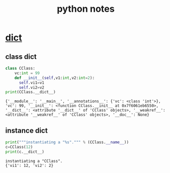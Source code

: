 #+TITLE: python notes
#+FILETAGS: :python:learning:
#+STARTUP: overview
#+
#+PROPERTY: header-args:python  :results output :exports both :session "*python notes*"

* __dict__

** class dict
   #+begin_src python
     class CClass:
         vc:int = 99
         def __init__(self,v1:int,v2:int=2):
           self.vi1=v1
           self.vi2=v2
     print(CClass.__dict__)
   #+end_src

   #+RESULTS:
   : {'__module__': '__main__', '__annotations__': {'vc': <class 'int'>}, 'vc': 99, '__init__': <function CClass.__init__ at 0x7f6061eb6550>, '__dict__': <attribute '__dict__' of 'CClass' objects>, '__weakref__': <attribute '__weakref__' of 'CClass' objects>, '__doc__': None}


** instance dict
   #+begin_src python
     print("""instantiating a "%s".""" % (CClass.__name__))
     c=CClass(12)
     print(c.__dict__)
   #+end_src

   #+RESULTS:
   : instantiating a "CClass".
   : {'vi1': 12, 'vi2': 2}
